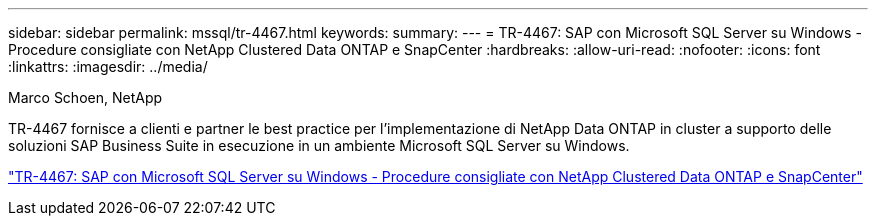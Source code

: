 ---
sidebar: sidebar 
permalink: mssql/tr-4467.html 
keywords:  
summary:  
---
= TR-4467: SAP con Microsoft SQL Server su Windows - Procedure consigliate con NetApp Clustered Data ONTAP e SnapCenter
:hardbreaks:
:allow-uri-read: 
:nofooter: 
:icons: font
:linkattrs: 
:imagesdir: ../media/


Marco Schoen, NetApp

[role="lead"]
TR-4467 fornisce a clienti e partner le best practice per l'implementazione di NetApp Data ONTAP in cluster a supporto delle soluzioni SAP Business Suite in esecuzione in un ambiente Microsoft SQL Server su Windows.

link:https://www.netapp.com/pdf.html?item=/media/16865-tr-4467pdf.pdf["TR-4467: SAP con Microsoft SQL Server su Windows - Procedure consigliate con NetApp Clustered Data ONTAP e SnapCenter"^]
